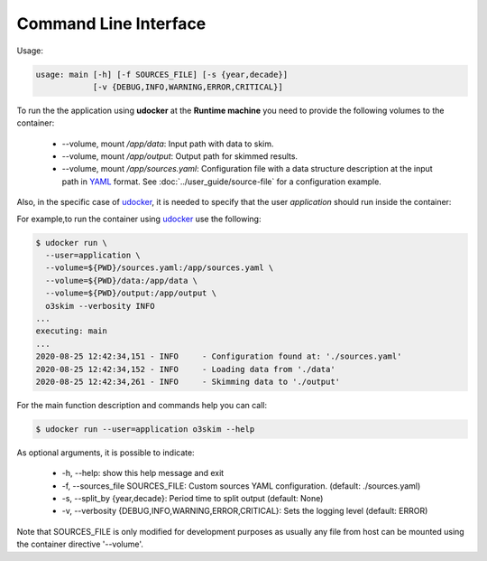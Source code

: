 Command Line Interface
=======================

Usage:

.. code-block:: bash

    usage: main [-h] [-f SOURCES_FILE] [-s {year,decade}]
                [-v {DEBUG,INFO,WARNING,ERROR,CRITICAL}]

To run the the application using **udocker** at the **Runtime machine** 
you need to provide the following volumes to the container:

 - --volume, mount `/app/data`: Input path with data to skim.
 - --volume, mount `/app/output`: Output path for skimmed results.
 - --volume, mount `/app/sources.yaml`: Configuration file with a data structure 
   description at the input path in YAML_ format.
   See :doc:`../user_guide/source-file` for a configuration example.

.. _YAML: https://yaml.org/


Also, in the specific case of udocker_, it is needed to specify that the 
user `application` should run inside the container:

.. _udocker: https://indigo-dc.gitbook.io/udocker


For example,to run the container using udocker_ use the following:

.. code-block:: bash

    $ udocker run \
      --user=application \
      --volume=${PWD}/sources.yaml:/app/sources.yaml \
      --volume=${PWD}/data:/app/data \
      --volume=${PWD}/output:/app/output \
      o3skim --verbosity INFO
    ...
    executing: main
    ...
    2020-08-25 12:42:34,151 - INFO     - Configuration found at: './sources.yaml'
    2020-08-25 12:42:34,152 - INFO     - Loading data from './data' 
    2020-08-25 12:42:34,261 - INFO     - Skimming data to './output' 


For the main function description and commands help you can call:

.. code-block:: bash

    $ udocker run --user=application o3skim --help


As optional arguments, it is possible to indicate:

 - -h, --help: show this help message and exit
 - -f, --sources_file SOURCES_FILE: Custom sources YAML configuration. (default: ./sources.yaml)
 - -s, --split_by {year,decade}: Period time to split output (default: None)
 - -v, --verbosity {DEBUG,INFO,WARNING,ERROR,CRITICAL}: Sets the logging level (default: ERROR)

Note that SOURCES_FILE is only modified for development purposes as usually any 
file from host can be mounted using the container directive '--volume'. 

